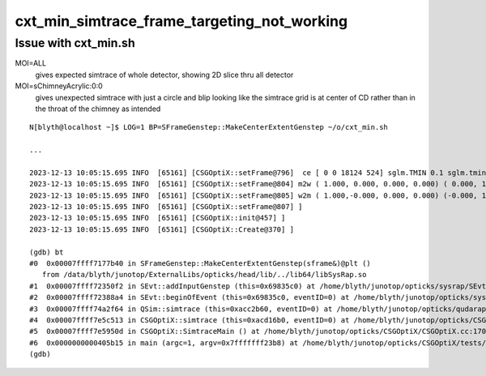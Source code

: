 cxt_min_simtrace_frame_targeting_not_working
==============================================

Issue with cxt_min.sh 
-------------------------



MOI=ALL
   gives expected simtrace of whole detector, showing 2D slice thru all detector

MOI=sChimneyAcrylic:0:0 
   gives unexpected simtrace with just a circle and blip looking like the simtrace 
   grid is at center of CD rather than in the throat of the chimney as intended


::

    N[blyth@localhost ~]$ LOG=1 BP=SFrameGenstep::MakeCenterExtentGenstep ~/o/cxt_min.sh

    ...

    2023-12-13 10:05:15.695 INFO  [65161] [CSGOptiX::setFrame@796]  ce [ 0 0 18124 524] sglm.TMIN 0.1 sglm.tmin_abs 52.4 sglm.m2w.is_zero 0 sglm.w2m.is_zero 0
    2023-12-13 10:05:15.695 INFO  [65161] [CSGOptiX::setFrame@804] m2w ( 1.000, 0.000, 0.000, 0.000) ( 0.000, 1.000, 0.000, 0.000) ( 0.000, 0.000, 1.000, 0.000) ( 0.000, 0.000, 0.000, 1.000) 
    2023-12-13 10:05:15.695 INFO  [65161] [CSGOptiX::setFrame@805] w2m ( 1.000,-0.000, 0.000, 0.000) (-0.000, 1.000,-0.000, 0.000) ( 0.000,-0.000, 1.000, 0.000) (-0.000, 0.000,-0.000, 1.000) 
    2023-12-13 10:05:15.695 INFO  [65161] [CSGOptiX::setFrame@807] ]
    2023-12-13 10:05:15.695 INFO  [65161] [CSGOptiX::init@457] ]
    2023-12-13 10:05:15.695 INFO  [65161] [CSGOptiX::Create@370] ]

    (gdb) bt
    #0  0x00007ffff7177b40 in SFrameGenstep::MakeCenterExtentGenstep(sframe&)@plt ()
       from /data/blyth/junotop/ExternalLibs/opticks/head/lib/../lib64/libSysRap.so
    #1  0x00007ffff72350f2 in SEvt::addInputGenstep (this=0x69835c0) at /home/blyth/junotop/opticks/sysrap/SEvt.cc:727
    #2  0x00007ffff72388a4 in SEvt::beginOfEvent (this=0x69835c0, eventID=0) at /home/blyth/junotop/opticks/sysrap/SEvt.cc:1563
    #3  0x00007ffff74a2f64 in QSim::simtrace (this=0xacc2b60, eventID=0) at /home/blyth/junotop/opticks/qudarap/QSim.cc:396
    #4  0x00007ffff7e5c513 in CSGOptiX::simtrace (this=0xacd16b0, eventID=0) at /home/blyth/junotop/opticks/CSGOptiX/CSGOptiX.cc:671
    #5  0x00007ffff7e5950d in CSGOptiX::SimtraceMain () at /home/blyth/junotop/opticks/CSGOptiX/CSGOptiX.cc:170
    #6  0x0000000000405b15 in main (argc=1, argv=0x7fffffff23b8) at /home/blyth/junotop/opticks/CSGOptiX/tests/CSGOptiXTMTest.cc:13
    (gdb) 



